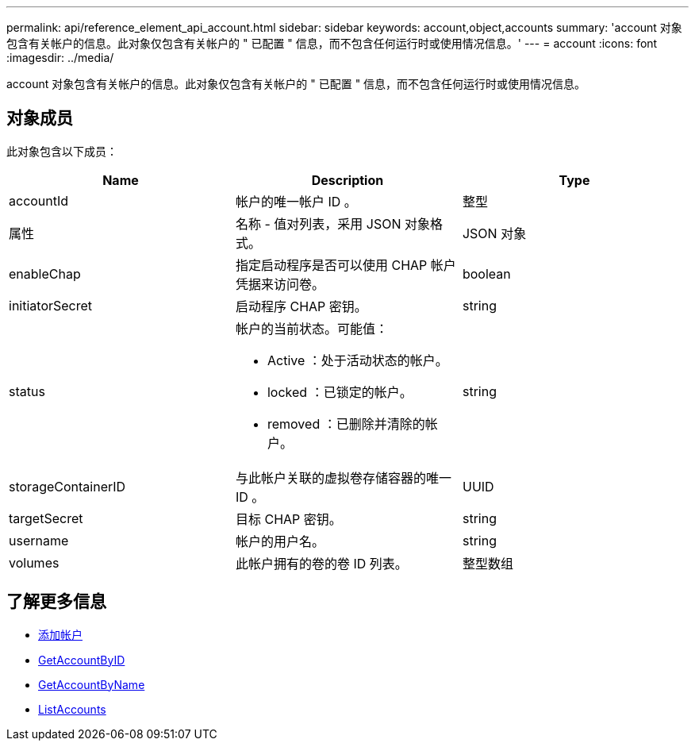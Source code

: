 ---
permalink: api/reference_element_api_account.html 
sidebar: sidebar 
keywords: account,object,accounts 
summary: 'account 对象包含有关帐户的信息。此对象仅包含有关帐户的 " 已配置 " 信息，而不包含任何运行时或使用情况信息。' 
---
= account
:icons: font
:imagesdir: ../media/


[role="lead"]
account 对象包含有关帐户的信息。此对象仅包含有关帐户的 " 已配置 " 信息，而不包含任何运行时或使用情况信息。



== 对象成员

此对象包含以下成员：

|===
| Name | Description | Type 


 a| 
accountId
 a| 
帐户的唯一帐户 ID 。
 a| 
整型



 a| 
属性
 a| 
名称 - 值对列表，采用 JSON 对象格式。
 a| 
JSON 对象



 a| 
enableChap
 a| 
指定启动程序是否可以使用 CHAP 帐户凭据来访问卷。
 a| 
boolean



 a| 
initiatorSecret
 a| 
启动程序 CHAP 密钥。
 a| 
string



 a| 
status
 a| 
帐户的当前状态。可能值：

* Active ：处于活动状态的帐户。
* locked ：已锁定的帐户。
* removed ：已删除并清除的帐户。

 a| 
string



 a| 
storageContainerID
 a| 
与此帐户关联的虚拟卷存储容器的唯一 ID 。
 a| 
UUID



 a| 
targetSecret
 a| 
目标 CHAP 密钥。
 a| 
string



 a| 
username
 a| 
帐户的用户名。
 a| 
string



 a| 
volumes
 a| 
此帐户拥有的卷的卷 ID 列表。
 a| 
整型数组

|===


== 了解更多信息

* xref:reference_element_api_addaccount.adoc[添加帐户]
* xref:reference_element_api_getaccountbyid.adoc[GetAccountByID]
* xref:reference_element_api_getaccountbyname.adoc[GetAccountByName]
* xref:reference_element_api_listaccounts.adoc[ListAccounts]

